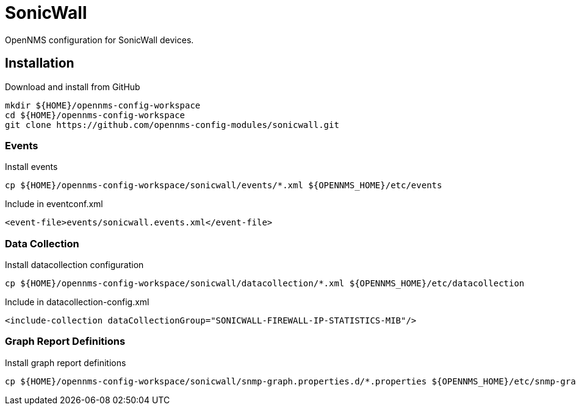 = SonicWall

OpenNMS configuration for SonicWall devices.

== Installation

.Download and install from GitHub
[source, bash]
----
mkdir ${HOME}/opennms-config-workspace
cd ${HOME}/opennms-config-workspace
git clone https://github.com/opennms-config-modules/sonicwall.git
----

=== Events

.Install events
[source, bash]
----
cp ${HOME}/opennms-config-workspace/sonicwall/events/*.xml ${OPENNMS_HOME}/etc/events
----

.Include in eventconf.xml
[source, xml]
----
<event-file>events/sonicwall.events.xml</event-file>
----


=== Data Collection

.Install datacollection configuration
[source, bash]
----
cp ${HOME}/opennms-config-workspace/sonicwall/datacollection/*.xml ${OPENNMS_HOME}/etc/datacollection
----

.Include in datacollection-config.xml
[source, xml]
----
<include-collection dataCollectionGroup="SONICWALL-FIREWALL-IP-STATISTICS-MIB"/>
----

=== Graph Report Definitions

.Install graph report definitions
[source, bash]
----
cp ${HOME}/opennms-config-workspace/sonicwall/snmp-graph.properties.d/*.properties ${OPENNMS_HOME}/etc/snmp-graph.properties.d
----
